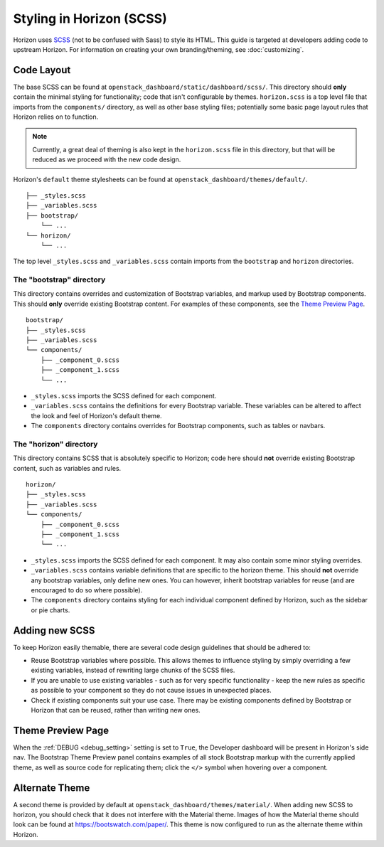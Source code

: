=========================
Styling in Horizon (SCSS)
=========================

Horizon uses `SCSS`_ (not to be confused with Sass) to style its HTML. This
guide is targeted at developers adding code to upstream Horizon. For
information on creating your own branding/theming, see :doc:`customizing`.

.. _SCSS: http://sass-lang.com/guide

Code Layout
===========

The base SCSS can be found at ``openstack_dashboard/static/dashboard/scss/``.
This directory should **only** contain the minimal styling for functionality;
code that isn't configurable by themes. ``horizon.scss`` is a top level file
that imports from the ``components/`` directory, as well as other base styling
files; potentially some basic page layout rules that Horizon relies on to
function.

.. Note::
  Currently, a great deal of theming is also kept in the ``horizon.scss`` file
  in this directory, but that will be reduced as we proceed with the new code
  design.

Horizon's ``default`` theme stylesheets can be found at
``openstack_dashboard/themes/default/``.

::

  ├── _styles.scss
  ├── _variables.scss
  ├── bootstrap/
      └── ...
  └── horizon/
      └── ...

The top level ``_styles.scss`` and ``_variables.scss`` contain imports from
the ``bootstrap`` and ``horizon`` directories.

The "bootstrap" directory
-------------------------

This directory contains overrides and customization of Bootstrap variables, and
markup used by Bootstrap components. This should **only** override existing
Bootstrap content. For examples of these components, see the
`Theme Preview Page`_.

::

  bootstrap/
  ├── _styles.scss
  ├── _variables.scss
  └── components/
      ├── _component_0.scss
      ├── _component_1.scss
      └── ...

- ``_styles.scss`` imports the SCSS defined for each component.
- ``_variables.scss`` contains the definitions for every Bootstrap variable.
  These variables can be altered to affect the look and feel of Horizon's
  default theme.
- The ``components`` directory contains overrides for Bootstrap components,
  such as tables or navbars.

The "horizon" directory
-----------------------

This directory contains SCSS that is absolutely specific to Horizon; code here
should **not** override existing Bootstrap content, such as variables and rules.

::

  horizon/
  ├── _styles.scss
  ├── _variables.scss
  └── components/
      ├── _component_0.scss
      ├── _component_1.scss
      └── ...

- ``_styles.scss`` imports the SCSS defined for each component. It may also
  contain some minor styling overrides.
- ``_variables.scss`` contains variable definitions that are specific to the
  horizon theme. This should **not** override any bootstrap variables, only
  define new ones. You can however, inherit bootstrap variables for reuse
  (and are encouraged to do so where possible).
- The ``components`` directory contains styling for each individual component
  defined by Horizon, such as the sidebar or pie charts.

Adding new SCSS
===============

To keep Horizon easily themable, there are several code design guidelines that
should be adhered to:

- Reuse Bootstrap variables where possible. This allows themes to influence
  styling by simply overriding a few existing variables, instead of rewriting
  large chunks of the SCSS files.
- If you are unable to use existing variables - such as for very specific
  functionality - keep the new rules as specific as possible to your component
  so they do not cause issues in unexpected places.
- Check if existing components suit your use case. There may be existing
  components defined by Bootstrap or Horizon that can be reused, rather than
  writing new ones.

Theme Preview Page
==================

When the :ref:`DEBUG <debug_setting>` setting is set to ``True``, the Developer
dashboard will be present in Horizon's side nav. The Bootstrap Theme Preview
panel contains examples of all stock Bootstrap markup with the currently
applied theme, as well as source code for replicating them; click the ``</>``
symbol when hovering over a component.

Alternate Theme
===============

A second theme is provided by default at
``openstack_dashboard/themes/material/``. When adding new SCSS to horizon, you
should check that it does not interfere with the Material theme. Images of how
the Material theme should look can be found at https://bootswatch.com/paper/.
This theme is now configured to run as the alternate theme within Horizon.
